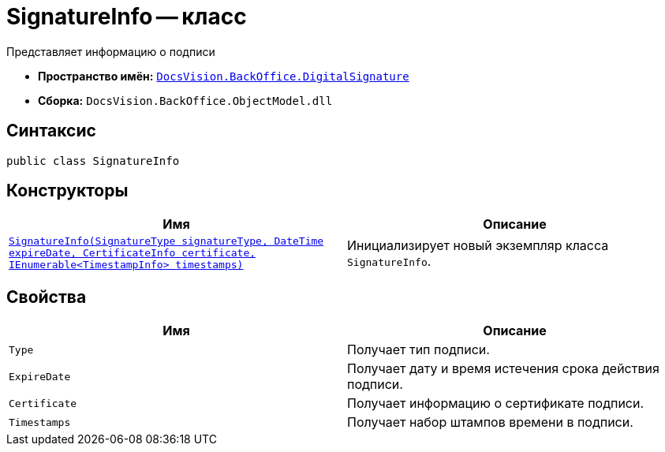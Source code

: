 = SignatureInfo -- класс

Представляет информацию о подписи

* *Пространство имён:* `xref:BackOffice-DigitalSignature:DigitalSignature_NS.adoc[DocsVision.BackOffice.DigitalSignature]`
* *Сборка:* `DocsVision.BackOffice.ObjectModel.dll`

== Синтаксис

[source,csharp]
----
public class SignatureInfo
----

== Конструкторы

[cols=",",options="header"]
|===
|Имя |Описание
|`xref:BackOffice-DigitalSignature:SignatureInfo_CT.adoc[SignatureInfo(SignatureType signatureType, DateTime expireDate, CertificateInfo certificate, IEnumerable<TimestampInfo> timestamps)]` |Инициализирует новый экземпляр класса `SignatureInfo`.
|===

== Свойства

[cols=",",options="header"]
|===
|Имя |Описание
|`Type` |Получает тип подписи.
|`ExpireDate` |Получает дату и время истечения срока действия подписи.
|`Certificate` |Получает информацию о сертификате подписи.
|`Timestamps` |Получает набор штампов времени в подписи.
|===
